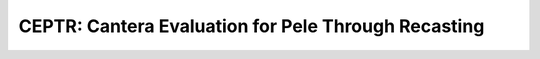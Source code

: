======================================================
 CEPTR: Cantera Evaluation for Pele Through Recasting
======================================================
